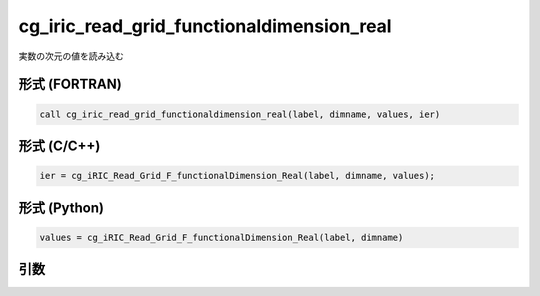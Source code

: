 cg_iric_read_grid_functionaldimension_real
============================================

実数の次元の値を読み込む

形式 (FORTRAN)
---------------
.. code-block:: fortran

   call cg_iric_read_grid_functionaldimension_real(label, dimname, values, ier)

形式 (C/C++)
---------------
.. code-block:: c

   ier = cg_iRIC_Read_Grid_F_functionalDimension_Real(label, dimname, values);

形式 (Python)
---------------
.. code-block:: python

   values = cg_iRIC_Read_Grid_F_functionalDimension_Real(label, dimname)

引数
----

.. csv-table:: cg_iric_read_grid_functionaldimension_real の引数
   :file: cg_iric_read_grid_functionaldimension_real_args.csv
   :header-rows: 1

